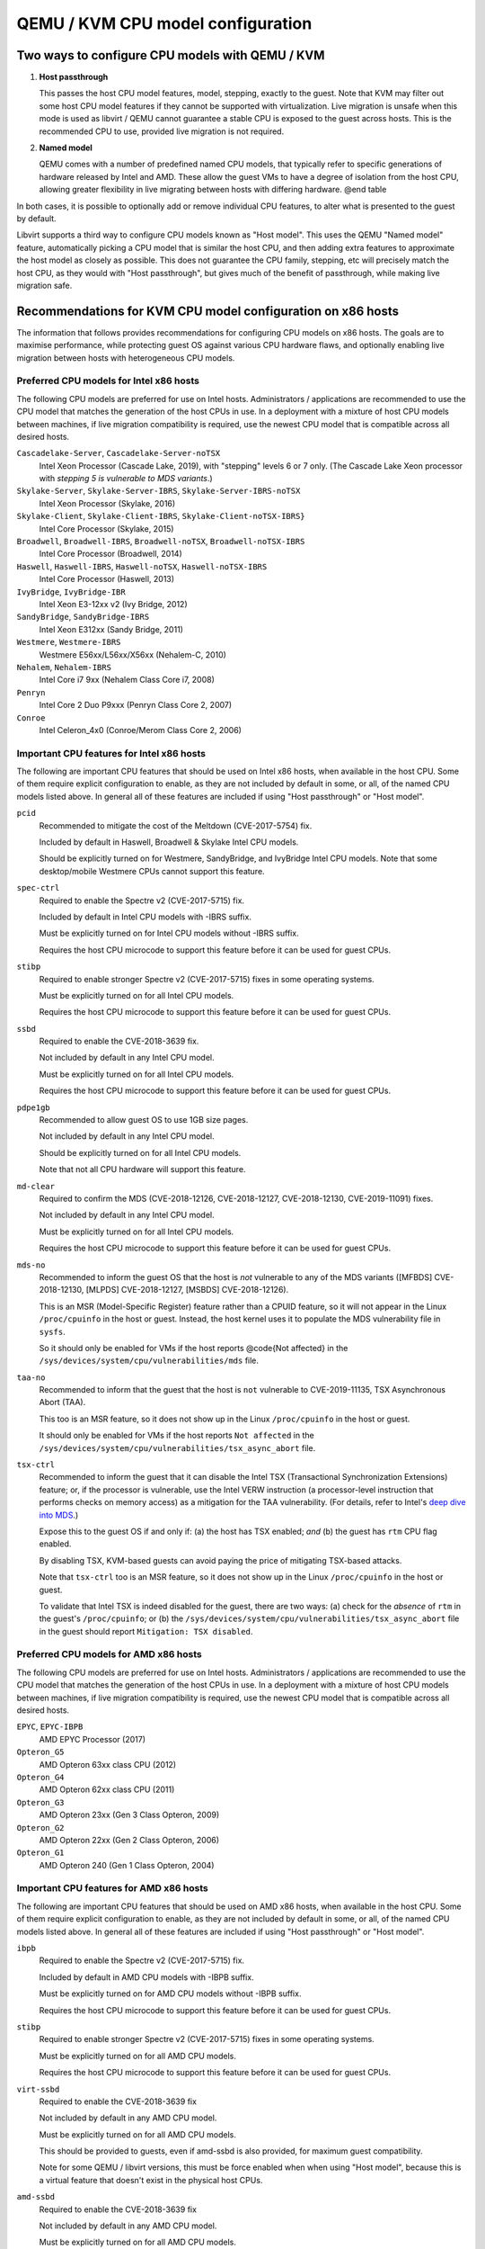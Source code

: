 QEMU / KVM CPU model configuration
==================================

.. |qemu_system| replace:: qemu-system-x86_64

.. only:: man

  Synopsis
  --------

  QEMU CPU Modelling Infrastructure manual

Two ways to configure CPU models with QEMU / KVM
------------------------------------------------

(1) **Host passthrough**

    This passes the host CPU model features, model, stepping, exactly to
    the guest. Note that KVM may filter out some host CPU model features
    if they cannot be supported with virtualization. Live migration is
    unsafe when this mode is used as libvirt / QEMU cannot guarantee a
    stable CPU is exposed to the guest across hosts. This is the
    recommended CPU to use, provided live migration is not required.

(2) **Named model**

    QEMU comes with a number of predefined named CPU models, that
    typically refer to specific generations of hardware released by
    Intel and AMD.  These allow the guest VMs to have a degree of
    isolation from the host CPU, allowing greater flexibility in live
    migrating between hosts with differing hardware.  @end table

In both cases, it is possible to optionally add or remove individual CPU
features, to alter what is presented to the guest by default.

Libvirt supports a third way to configure CPU models known as "Host
model".  This uses the QEMU "Named model" feature, automatically picking
a CPU model that is similar the host CPU, and then adding extra features
to approximate the host model as closely as possible. This does not
guarantee the CPU family, stepping, etc will precisely match the host
CPU, as they would with "Host passthrough", but gives much of the
benefit of passthrough, while making live migration safe.


Recommendations for KVM CPU model configuration on x86 hosts
------------------------------------------------------------

The information that follows provides recommendations for configuring
CPU models on x86 hosts. The goals are to maximise performance, while
protecting guest OS against various CPU hardware flaws, and optionally
enabling live migration between hosts with heterogeneous CPU models.


Preferred CPU models for Intel x86 hosts
~~~~~~~~~~~~~~~~~~~~~~~~~~~~~~~~~~~~~~~~

The following CPU models are preferred for use on Intel hosts.
Administrators / applications are recommended to use the CPU model that
matches the generation of the host CPUs in use. In a deployment with a
mixture of host CPU models between machines, if live migration
compatibility is required, use the newest CPU model that is compatible
across all desired hosts.

``Cascadelake-Server``, ``Cascadelake-Server-noTSX``
    Intel Xeon Processor (Cascade Lake, 2019), with "stepping" levels 6
    or 7 only.  (The Cascade Lake Xeon processor with *stepping 5 is
    vulnerable to MDS variants*.)

``Skylake-Server``, ``Skylake-Server-IBRS``, ``Skylake-Server-IBRS-noTSX``
    Intel Xeon Processor (Skylake, 2016)

``Skylake-Client``, ``Skylake-Client-IBRS``, ``Skylake-Client-noTSX-IBRS}``
    Intel Core Processor (Skylake, 2015)

``Broadwell``, ``Broadwell-IBRS``, ``Broadwell-noTSX``, ``Broadwell-noTSX-IBRS``
    Intel Core Processor (Broadwell, 2014)

``Haswell``, ``Haswell-IBRS``, ``Haswell-noTSX``, ``Haswell-noTSX-IBRS``
    Intel Core Processor (Haswell, 2013)

``IvyBridge``, ``IvyBridge-IBR``
    Intel Xeon E3-12xx v2 (Ivy Bridge, 2012)

``SandyBridge``, ``SandyBridge-IBRS``
    Intel Xeon E312xx (Sandy Bridge, 2011)

``Westmere``, ``Westmere-IBRS``
    Westmere E56xx/L56xx/X56xx (Nehalem-C, 2010)

``Nehalem``, ``Nehalem-IBRS``
    Intel Core i7 9xx (Nehalem Class Core i7, 2008)

``Penryn``
    Intel Core 2 Duo P9xxx (Penryn Class Core 2, 2007)

``Conroe``
    Intel Celeron_4x0 (Conroe/Merom Class Core 2, 2006)


Important CPU features for Intel x86 hosts
~~~~~~~~~~~~~~~~~~~~~~~~~~~~~~~~~~~~~~~~~~

The following are important CPU features that should be used on Intel
x86 hosts, when available in the host CPU. Some of them require explicit
configuration to enable, as they are not included by default in some, or
all, of the named CPU models listed above. In general all of these
features are included if using "Host passthrough" or "Host model".

``pcid``
  Recommended to mitigate the cost of the Meltdown (CVE-2017-5754) fix.

  Included by default in Haswell, Broadwell & Skylake Intel CPU models.

  Should be explicitly turned on for Westmere, SandyBridge, and
  IvyBridge Intel CPU models. Note that some desktop/mobile Westmere
  CPUs cannot support this feature.

``spec-ctrl``
  Required to enable the Spectre v2 (CVE-2017-5715) fix.

  Included by default in Intel CPU models with -IBRS suffix.

  Must be explicitly turned on for Intel CPU models without -IBRS
  suffix.

  Requires the host CPU microcode to support this feature before it
  can be used for guest CPUs.

``stibp``
  Required to enable stronger Spectre v2 (CVE-2017-5715) fixes in some
  operating systems.

  Must be explicitly turned on for all Intel CPU models.

  Requires the host CPU microcode to support this feature before it can
  be used for guest CPUs.

``ssbd``
  Required to enable the CVE-2018-3639 fix.

  Not included by default in any Intel CPU model.

  Must be explicitly turned on for all Intel CPU models.

  Requires the host CPU microcode to support this feature before it
  can be used for guest CPUs.

``pdpe1gb``
  Recommended to allow guest OS to use 1GB size pages.

  Not included by default in any Intel CPU model.

  Should be explicitly turned on for all Intel CPU models.

  Note that not all CPU hardware will support this feature.

``md-clear``
  Required to confirm the MDS (CVE-2018-12126, CVE-2018-12127,
  CVE-2018-12130, CVE-2019-11091) fixes.

  Not included by default in any Intel CPU model.

  Must be explicitly turned on for all Intel CPU models.

  Requires the host CPU microcode to support this feature before it
  can be used for guest CPUs.

``mds-no``
  Recommended to inform the guest OS that the host is *not* vulnerable
  to any of the MDS variants ([MFBDS] CVE-2018-12130, [MLPDS]
  CVE-2018-12127, [MSBDS] CVE-2018-12126).

  This is an MSR (Model-Specific Register) feature rather than a CPUID feature,
  so it will not appear in the Linux ``/proc/cpuinfo`` in the host or
  guest.  Instead, the host kernel uses it to populate the MDS
  vulnerability file in ``sysfs``.

  So it should only be enabled for VMs if the host reports @code{Not
  affected} in the ``/sys/devices/system/cpu/vulnerabilities/mds`` file.

``taa-no``
  Recommended to inform that the guest that the host is ``not``
  vulnerable to CVE-2019-11135, TSX Asynchronous Abort (TAA).

  This too is an MSR feature, so it does not show up in the Linux
  ``/proc/cpuinfo`` in the host or guest.

  It should only be enabled for VMs if the host reports ``Not affected``
  in the ``/sys/devices/system/cpu/vulnerabilities/tsx_async_abort``
  file.

``tsx-ctrl``
  Recommended to inform the guest that it can disable the Intel TSX
  (Transactional Synchronization Extensions) feature; or, if the
  processor is vulnerable, use the Intel VERW instruction (a
  processor-level instruction that performs checks on memory access) as
  a mitigation for the TAA vulnerability.  (For details, refer to
  Intel's `deep dive into MDS
  <https://software.intel.com/security-software-guidance/insights/deep-dive-intel-analysis-microarchitectural-data-sampling>`_.)

  Expose this to the guest OS if and only if: (a) the host has TSX
  enabled; *and* (b) the guest has ``rtm`` CPU flag enabled.

  By disabling TSX, KVM-based guests can avoid paying the price of
  mitigating TSX-based attacks.

  Note that ``tsx-ctrl`` too is an MSR feature, so it does not show
  up in the Linux ``/proc/cpuinfo`` in the host or guest.

  To validate that Intel TSX is indeed disabled for the guest, there are
  two ways: (a) check for the *absence* of ``rtm`` in the guest's
  ``/proc/cpuinfo``; or (b) the
  ``/sys/devices/system/cpu/vulnerabilities/tsx_async_abort`` file in
  the guest should report ``Mitigation: TSX disabled``.


Preferred CPU models for AMD x86 hosts
~~~~~~~~~~~~~~~~~~~~~~~~~~~~~~~~~~~~~~

The following CPU models are preferred for use on Intel hosts.
Administrators / applications are recommended to use the CPU model that
matches the generation of the host CPUs in use. In a deployment with a
mixture of host CPU models between machines, if live migration
compatibility is required, use the newest CPU model that is compatible
across all desired hosts.

``EPYC``, ``EPYC-IBPB``
    AMD EPYC Processor (2017)

``Opteron_G5``
    AMD Opteron 63xx class CPU (2012)

``Opteron_G4``
    AMD Opteron 62xx class CPU (2011)

``Opteron_G3``
    AMD Opteron 23xx (Gen 3 Class Opteron, 2009)

``Opteron_G2``
    AMD Opteron 22xx (Gen 2 Class Opteron, 2006)

``Opteron_G1``
    AMD Opteron 240 (Gen 1 Class Opteron, 2004)


Important CPU features for AMD x86 hosts
~~~~~~~~~~~~~~~~~~~~~~~~~~~~~~~~~~~~~~~~

The following are important CPU features that should be used on AMD x86
hosts, when available in the host CPU. Some of them require explicit
configuration to enable, as they are not included by default in some, or
all, of the named CPU models listed above. In general all of these
features are included if using "Host passthrough" or "Host model".

``ibpb``
  Required to enable the Spectre v2 (CVE-2017-5715) fix.

  Included by default in AMD CPU models with -IBPB suffix.

  Must be explicitly turned on for AMD CPU models without -IBPB suffix.

  Requires the host CPU microcode to support this feature before it
  can be used for guest CPUs.

``stibp``
  Required to enable stronger Spectre v2 (CVE-2017-5715) fixes in some
  operating systems.

  Must be explicitly turned on for all AMD CPU models.

  Requires the host CPU microcode to support this feature before it
  can be used for guest CPUs.

``virt-ssbd``
  Required to enable the CVE-2018-3639 fix

  Not included by default in any AMD CPU model.

  Must be explicitly turned on for all AMD CPU models.

  This should be provided to guests, even if amd-ssbd is also provided,
  for maximum guest compatibility.

  Note for some QEMU / libvirt versions, this must be force enabled when
  when using "Host model", because this is a virtual feature that
  doesn't exist in the physical host CPUs.

``amd-ssbd``
  Required to enable the CVE-2018-3639 fix

  Not included by default in any AMD CPU model.

  Must be explicitly turned on for all AMD CPU models.

  This provides higher performance than ``virt-ssbd`` so should be
  exposed to guests whenever available in the host. ``virt-ssbd`` should
  none the less also be exposed for maximum guest compatibility as some
  kernels only know about ``virt-ssbd``.

``amd-no-ssb``
  Recommended to indicate the host is not vulnerable CVE-2018-3639

  Not included by default in any AMD CPU model.

  Future hardware generations of CPU will not be vulnerable to
  CVE-2018-3639, and thus the guest should be told not to enable
  its mitigations, by exposing amd-no-ssb. This is mutually
  exclusive with virt-ssbd and amd-ssbd.

``pdpe1gb``
  Recommended to allow guest OS to use 1GB size pages

  Not included by default in any AMD CPU model.

  Should be explicitly turned on for all AMD CPU models.

  Note that not all CPU hardware will support this feature.


Default x86 CPU models
----------------------

The default QEMU CPU models are designed such that they can run on all
hosts.  If an application does not wish to do perform any host
compatibility checks before launching guests, the default is guaranteed
to work.

The default CPU models will, however, leave the guest OS vulnerable to
various CPU hardware flaws, so their use is strongly discouraged.
Applications should follow the earlier guidance to setup a better CPU
configuration, with host passthrough recommended if live migration is
not needed.

``qemu32``, ``qemu64``
    QEMU Virtual CPU version 2.5+ (32 & 64 bit variants)

``qemu64`` is used for x86_64 guests and ``qemu32`` is used for i686
guests, when no ``-cpu`` argument is given to QEMU, or no ``<cpu>`` is
provided in libvirt XML.

Other non-recommended x86 CPUs
------------------------------

The following CPUs models are compatible with most AMD and Intel x86
hosts, but their usage is discouraged, as they expose a very limited
featureset, which prevents guests having optimal performance.

``kvm32``, ``kvm64``
    Common KVM processor (32 & 64 bit variants).

    Legacy models just for historical compatibility with ancient QEMU
    versions.

``486``, ``athlon``, ``phenom``, ``coreduo``, ``core2duo``, ``n270``, ``pentium``, ``pentium2``, ``pentium3``
    Various very old x86 CPU models, mostly predating the introduction
    of hardware assisted virtualization, that should thus not be
    required for running virtual machines.


Supported CPU model configurations on MIPS hosts
------------------------------------------------

QEMU supports variety of MIPS CPU models:

Supported CPU models for MIPS32 hosts
~~~~~~~~~~~~~~~~~~~~~~~~~~~~~~~~~~~~~

The following CPU models are supported for use on MIPS32 hosts.
Administrators / applications are recommended to use the CPU model that
matches the generation of the host CPUs in use. In a deployment with a
mixture of host CPU models between machines, if live migration
compatibility is required, use the newest CPU model that is compatible
across all desired hosts.

``mips32r6-generic``
    MIPS32 Processor (Release 6, 2015)

``P5600``
    MIPS32 Processor (P5600, 2014)

``M14K``, ``M14Kc``
    MIPS32 Processor (M14K, 2009)

``74Kf``
    MIPS32 Processor (74K, 2007)

``34Kf``
    MIPS32 Processor (34K, 2006)

``24Kc``, ``24KEc``, ``24Kf``
    MIPS32 Processor (24K, 2003)

``4Kc``, ``4Km``, ``4KEcR1``, ``4KEmR1``, ``4KEc``, ``4KEm``
    MIPS32 Processor (4K, 1999)


Supported CPU models for MIPS64 hosts
~~~~~~~~~~~~~~~~~~~~~~~~~~~~~~~~~~~~~

The following CPU models are supported for use on MIPS64 hosts.
Administrators / applications are recommended to use the CPU model that
matches the generation of the host CPUs in use. In a deployment with a
mixture of host CPU models between machines, if live migration
compatibility is required, use the newest CPU model that is compatible
across all desired hosts.

``I6400``
    MIPS64 Processor (Release 6, 2014)

``Loongson-2F``
    MIPS64 Processor (Loongson 2, 2008)

``Loongson-2E``
    MIPS64 Processor (Loongson 2, 2006)

``mips64dspr2``
    MIPS64 Processor (Release 2, 2006)

``MIPS64R2-generic``, ``5KEc``, ``5KEf``
    MIPS64 Processor (Release 2, 2002)

``20Kc``
    MIPS64 Processor (20K, 2000

``5Kc``, ``5Kf``
    MIPS64 Processor (5K, 1999)

``VR5432``
    MIPS64 Processor (VR, 1998)

``R4000``
    MIPS64 Processor (MIPS III, 1991)


Supported CPU models for nanoMIPS hosts
~~~~~~~~~~~~~~~~~~~~~~~~~~~~~~~~~~~~~~~

The following CPU models are supported for use on nanoMIPS hosts.
Administrators / applications are recommended to use the CPU model that
matches the generation of the host CPUs in use. In a deployment with a
mixture of host CPU models between machines, if live migration
compatibility is required, use the newest CPU model that is compatible
across all desired hosts.

``I7200``
    MIPS I7200 (nanoMIPS, 2018)

Preferred CPU models for MIPS hosts
~~~~~~~~~~~~~~~~~~~~~~~~~~~~~~~~~~~

The following CPU models are preferred for use on different MIPS hosts:

``MIPS III``
    R4000

``MIPS32R2``
    34Kf

``MIPS64R6``
    I6400

``nanoMIPS``
    I7200

Syntax for configuring CPU models
---------------------------------

The examples below illustrate the approach to configuring the various
CPU models / features in QEMU and libvirt.

QEMU command line
~~~~~~~~~~~~~~~~~

Host passthrough:

.. parsed-literal::

  |qemu_system| -cpu host

Host passthrough with feature customization:

.. parsed-literal::

  |qemu_system| -cpu host,-vmx,...

Named CPU models:

.. parsed-literal::

  |qemu_system| -cpu Westmere

Named CPU models with feature customization:

.. parsed-literal::

  |qemu_system| -cpu Westmere,+pcid,...

Libvirt guest XML
~~~~~~~~~~~~~~~~~

Host passthrough::

    <cpu mode='host-passthrough'/>

Host passthrough with feature customization::

    <cpu mode='host-passthrough'>
        <feature name="vmx" policy="disable"/>
        ...
    </cpu>

Host model::

    <cpu mode='host-model'/>

Host model with feature customization::

    <cpu mode='host-model'>
        <feature name="vmx" policy="disable"/>
        ...
    </cpu>

Named model::

    <cpu mode='custom'>
        <model name="Westmere"/>
    </cpu>

Named model with feature customization::

    <cpu mode='custom'>
        <model name="Westmere"/>
        <feature name="pcid" policy="require"/>
        ...
    </cpu>

